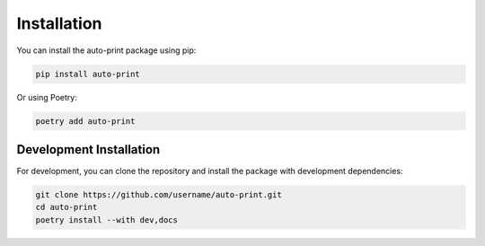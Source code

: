 .. _installation:

Installation
===========

You can install the auto-print package using pip:

.. code-block:: bash

    pip install auto-print

Or using Poetry:

.. code-block:: bash

    poetry add auto-print

Development Installation
-----------------------

For development, you can clone the repository and install the package with development dependencies:

.. code-block:: bash

    git clone https://github.com/username/auto-print.git
    cd auto-print
    poetry install --with dev,docs
